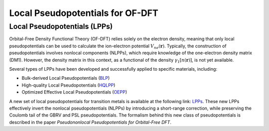 .. _Pseudopotentials:
Local Pseudopotentials for OF-DFT
=================================

Local Pseudopotentials (LPPs)
-----------------------------
Orbital-Free Density Functional Theory (OF-DFT) relies solely on the electron density, meaning that only local pseudopotentials can be used to calculate the ion-electron potential :math:`V_{ne}(\mathbf{r})`. Typically, the construction of pseudopotentials involves nonlocal components (NLPPs), which require knowledge of the one-electron density matrix (DM1). However, the density matrix in this context, as a functional of the density :math:`\gamma_{1}[n(\mathbf{r})]`, is not yet available.

Several types of LPPs have been developed and successfully applied to specific materials, including:

- Bulk-derived Local Pseudopotentials (`BLP <https://doi.org/10.1103/PhysRevB.69.125109>`_)
- High-quality Local Pseudopotentials (`HQLPP <https://pubs.acs.org/doi/10.1021/acs.jctc.4c00101>`_)
- Optimized Effective Local Pseudopotentials (`OEPP <https://doi.org/10.1063/1.4944989>`_) 

A new set of local pseudopotentials for transition metals is available at the following link: `LPPs <https://valeriarv99.github.io/OFPP/>`_. These new LPPs effectively invert the nonlocal pseudopotentials (NLPPs) by introducing a short-range correction, while preserving the Coulomb tail of the GBRV and PSL pseudopotentials. The formalism behind this new class of pseudopotentials is described in the paper *Pseudononlocal Pseudopotentials for Orbital-Free DFT*.

